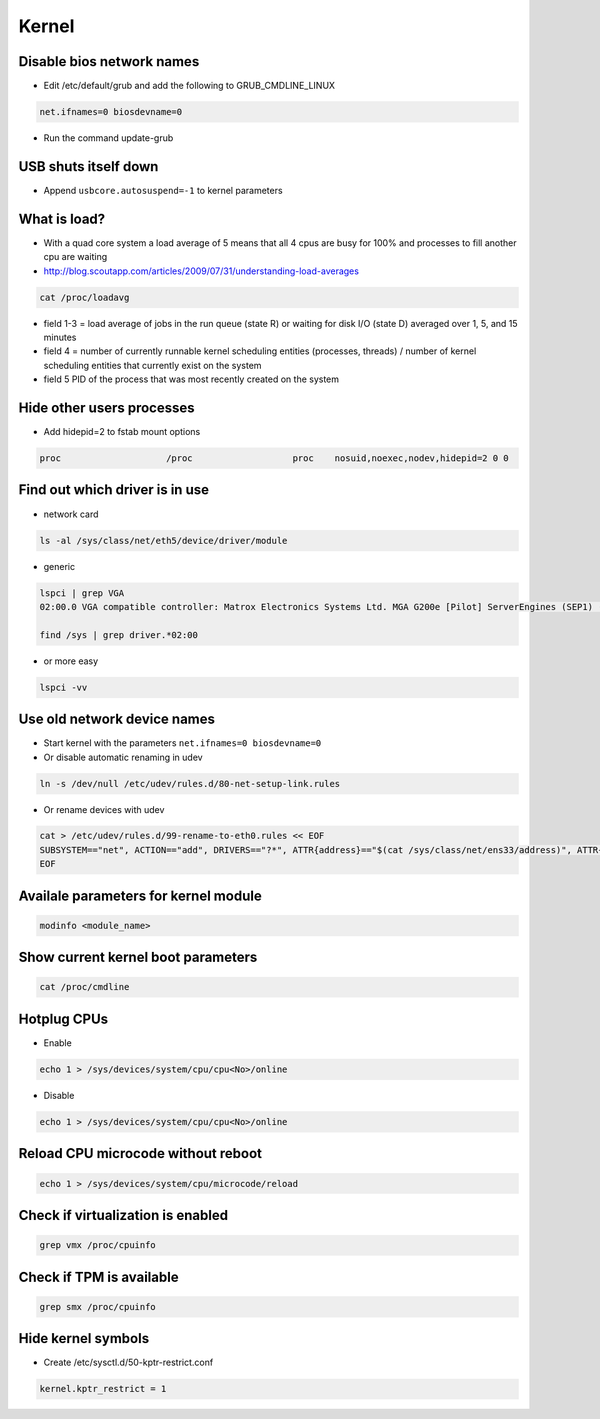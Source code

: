 ######
Kernel
######

Disable bios network names
==========================

* Edit /etc/default/grub and add the following to GRUB_CMDLINE_LINUX

.. code-block:: bash

  net.ifnames=0 biosdevname=0

* Run the command update-grub
  
  
USB shuts itself down
=====================

* Append ``usbcore.autosuspend=-1``  to kernel parameters


What is load?
=============

* With a quad core system a load average of 5 means that all 4 cpus are busy for 100% and processes to fill another cpu are waiting
* http://blog.scoutapp.com/articles/2009/07/31/understanding-load-averages

.. code-block:: bash

  cat /proc/loadavg

* field 1-3 = load average of jobs in the run queue (state R) or waiting for disk I/O (state D) averaged over 1, 5, and 15 minutes
* field 4 = number of currently runnable kernel scheduling entities (processes, threads) / number of kernel scheduling entities that currently exist on the system
* field 5 PID of the process that was most recently created on the system

Hide other users processes
==========================

* Add hidepid=2 to fstab mount options

.. code-block:: bash

  proc                    /proc                   proc    nosuid,noexec,nodev,hidepid=2 0 0
  

Find out which driver is in use
===============================

* network card

.. code-block:: bash

  ls -al /sys/class/net/eth5/device/driver/module

* generic

.. code-block:: bash

  lspci | grep VGA
  02:00.0 VGA compatible controller: Matrox Electronics Systems Ltd. MGA G200e [Pilot] ServerEngines (SEP1) (rev 02)

  find /sys | grep driver.*02:00

* or more easy

.. code-block:: bash

  lspci -vv


Use old network device names
============================

* Start kernel with the parameters ``net.ifnames=0 biosdevname=0``
* Or disable automatic renaming in udev

.. code-block:: bash

  ln -s /dev/null /etc/udev/rules.d/80-net-setup-link.rules

* Or rename devices with udev

.. code-block:: bash

  cat > /etc/udev/rules.d/99-rename-to-eth0.rules << EOF
  SUBSYSTEM=="net", ACTION=="add", DRIVERS=="?*", ATTR{address}=="$(cat /sys/class/net/ens33/address)", ATTR{dev_id}=="0x0", ATTR{type}=="1", KERNEL=="eth*", NAME="eth0"
  EOF


Availale parameters for kernel module
======================================

.. code-block:: bash

  modinfo <module_name>


Show current kernel boot parameters
===================================

.. code-block:: bash

  cat /proc/cmdline


Hotplug CPUs
============

* Enable

.. code-block:: bash

  echo 1 > /sys/devices/system/cpu/cpu<No>/online

* Disable

.. code-block:: bash

  echo 1 > /sys/devices/system/cpu/cpu<No>/online


Reload CPU microcode without reboot
===================================

.. code-block:: bash

  echo 1 > /sys/devices/system/cpu/microcode/reload


Check if virtualization is enabled
==================================

.. code-block:: bash

  grep vmx /proc/cpuinfo


Check if TPM is available
=========================

.. code-block:: bash

  grep smx /proc/cpuinfo


Hide kernel symbols
===================

* Create /etc/sysctl.d/50-kptr-restrict.conf

.. code-block:: bash

  kernel.kptr_restrict = 1
